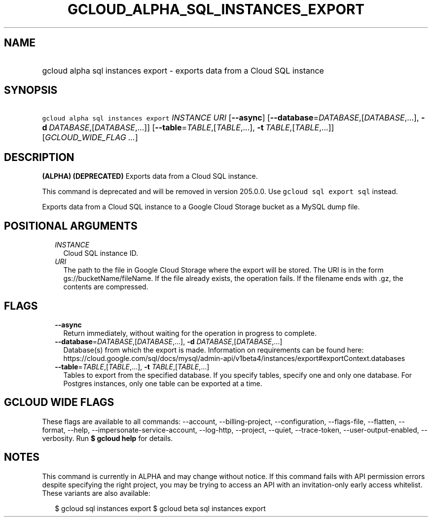 
.TH "GCLOUD_ALPHA_SQL_INSTANCES_EXPORT" 1



.SH "NAME"
.HP
gcloud alpha sql instances export \- exports data from a Cloud SQL instance



.SH "SYNOPSIS"
.HP
\f5gcloud alpha sql instances export\fR \fIINSTANCE\fR \fIURI\fR [\fB\-\-async\fR] [\fB\-\-database\fR=\fIDATABASE\fR,[\fIDATABASE\fR,...],\ \fB\-d\fR\ \fIDATABASE\fR,[\fIDATABASE\fR,...]] [\fB\-\-table\fR=\fITABLE\fR,[\fITABLE\fR,...],\ \fB\-t\fR\ \fITABLE\fR,[\fITABLE\fR,...]] [\fIGCLOUD_WIDE_FLAG\ ...\fR]



.SH "DESCRIPTION"

\fB(ALPHA)\fR \fB(DEPRECATED)\fR Exports data from a Cloud SQL instance.

This command is deprecated and will be removed in version 205.0.0. Use \f5gcloud
sql export sql\fR instead.

Exports data from a Cloud SQL instance to a Google Cloud Storage bucket as a
MySQL dump file.



.SH "POSITIONAL ARGUMENTS"

.RS 2m
.TP 2m
\fIINSTANCE\fR
Cloud SQL instance ID.

.TP 2m
\fIURI\fR
The path to the file in Google Cloud Storage where the export will be stored.
The URI is in the form gs://bucketName/fileName. If the file already exists, the
operation fails. If the filename ends with .gz, the contents are compressed.


.RE
.sp

.SH "FLAGS"

.RS 2m
.TP 2m
\fB\-\-async\fR
Return immediately, without waiting for the operation in progress to complete.

.TP 2m
\fB\-\-database\fR=\fIDATABASE\fR,[\fIDATABASE\fR,...], \fB\-d\fR \fIDATABASE\fR,[\fIDATABASE\fR,...]
Database(s) from which the export is made. Information on requirements can be
found here:
https://cloud.google.com/sql/docs/mysql/admin\-api/v1beta4/instances/export#exportContext.databases

.TP 2m
\fB\-\-table\fR=\fITABLE\fR,[\fITABLE\fR,...], \fB\-t\fR \fITABLE\fR,[\fITABLE\fR,...]
Tables to export from the specified database. If you specify tables, specify one
and only one database. For Postgres instances, only one table can be exported at
a time.


.RE
.sp

.SH "GCLOUD WIDE FLAGS"

These flags are available to all commands: \-\-account, \-\-billing\-project,
\-\-configuration, \-\-flags\-file, \-\-flatten, \-\-format, \-\-help,
\-\-impersonate\-service\-account, \-\-log\-http, \-\-project, \-\-quiet,
\-\-trace\-token, \-\-user\-output\-enabled, \-\-verbosity. Run \fB$ gcloud
help\fR for details.



.SH "NOTES"

This command is currently in ALPHA and may change without notice. If this
command fails with API permission errors despite specifying the right project,
you may be trying to access an API with an invitation\-only early access
whitelist. These variants are also available:

.RS 2m
$ gcloud sql instances export
$ gcloud beta sql instances export
.RE

